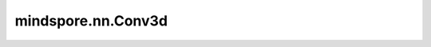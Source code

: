 mindspore.nn.Conv3d
=============================

.. py:class:: mindspore.nn.Conv3d(in_channels, out_channels, kernel_size, stride=1, pad_mode='same', padding=0, dilation=1, group=1, has_bias=False, weight_init='normal', bias_init='zeros', data_format='NCDHW')

    三维卷积层。

    对输入Tensor计算三维卷积，该Tensor的shape通常为 :math:`(N, C_{in}, D_{in}, H_{in}, W_{in})` ，其中 :math:`N` 为batch size， :math:`C` 是空间维度。:math:`D_{in}, H_{in}, W_{in}` 分别为特征层的深度、高度和宽度。对于每个batch中的Tensor，其shape为 :math:`(C_{in}, D_{in}, H_{in}, W_{in})` ，公式定义如下：
    
    .. math::
        \text{out}(N_i, C_{\text{out}_j}) = \text{bias}(C_{\text{out}_j}) +
        \sum_{k = 0}^{C_{in} - 1} \text{ccor}({\text{weight}(C_{\text{out}_j}, k), \text{X}(N_i, k)})

    其中，:math:`ccor` 为 `cross-correlation <https://en.wikipedia.org/wiki/Cross-correlation>`_ ， :math:`C_{in}` 为输入空间维度， :math:`out_{j}` 对应输出的第 :math:`j` 个空间维度，:math:`j` 的范围在 :math:`[0，C_{out}-1]` 内，
    :math:`\text{weight}(C_{\text{out}_j}, k)`是shape为 :math:`(\text{kernel_size[0]}, \text{kernel_size[1]}, \text{kernel_size[2]})` 的卷积核切片，其中 :math:`\text{kernel_size[0]}` , :math:`\text{kernel_size[1]}和 :math:`\text{kernel_size[2]}` 是卷积核的深度、高度和宽度。 :math:`\text{bias}` 为偏置参数。
    完整卷积核的shape为 :math:`(C_{out}, C_{in} / \text{group}, \text{kernel_size[0]}, \text{kernel_size[1]}, \text{kernel_size[2]})` ，其中 `group` 是在空间维度上分割输入 `x` 的组数。
    详细介绍请参考论文 `Gradient Based Learning Applied to Document Recognition <http://vision.stanford.edu/cs598_spring07/papers/Lecun98.pdf>`_ 。

    **参数：**

    - **in_channels** (int) - Conv3d层输入Tensor的空间维度。
    - **out_channels** (int) - Conv3d层输出Tensor的空间维度。
    - **kernel_size** (Union[int, tuple[int]]) - 指定三维卷积核的深度、高度和宽度。数据类型为int或包含三个整数的tuple。一个整数表示卷积核的深度、高度和宽度均为该值该值。包含三个整数的tuple分别表示卷积核的深度、高度和宽度。
    - **stride** (Union[int, tuple[int]]) - 卷积核的移动步长。数据类型为整型或三个整型的tuple。一个整数表示在深度、高度和宽度方向的移动步长均为该值。三个整数的tuple分别表示在深度、高度和宽度方向的移动步长。默认值：1。
    - **pad_mode** (str) - 指定填充模式。可选值为"same"、"valid"、"pad"。默认值："same"。

      - same：输出的深度、高度和宽度分别与输入整除 `stride` 后的值相同。若设置该模式，`padding` 的值必须为0。
      - valid：在不填充的前提下返回有效计算所得的输出。不满足计算的多余像素会被丢弃。如果设置此模式，则 `padding` 的值必须为0。
      - pad：对输入进行填充。 在输入的前后、垂直和左右方向上填充 `padding` 大小的0。如果设置此模式， `padding` 必须大于或等于0。

    - **padding** (Union(int, tuple[int])) - 输入的前后、垂直和左右方向上填充的数量。数据类型为int或包含6个整数的tuple。如果 `padding` 是一个整数，则前部、后部、顶部，底部，左边和右边的填充都等于 `padding` 。如果 `padding` 是6个整数的tuple，则前部、尾部、顶部、底部、左边和右边的填充分别等于填充padding[0]、padding[1]、padding[2]、padding[3]、padding[4]和padding[5]。值应该要大于等于0，默认值：0。
    - **dilation** (Union[int, tuple[int]]) - 卷积核膨胀尺寸。数据类型为int或三个整数的tuple。若 :math:`k > 1` ，则kernel间隔 `k` 个元素进行采样。前后、垂直和左右方向上的 ｀k｀ ，其取值范围分别为[1, D]、[1, H]和[1, W]。默认值：1。
    - **group** (int) - 将过滤器拆分为组， `in_ channels` 和 `out_channels` 必须可被 `group` 整除。默认值：1。当前仅支持1个。
    - **has_bias** (bool) - Conv3d层是否添加偏置参数。默认值：False。
    - **weight_init** (Union[Tensor, str, Initializer, numbers.Number]) - 权重矩阵的初始化方法。它可以是Tensor，str，Initializer或numbers.Number。当使用str时，可选"TruncatedNormal"，"Normal"，"Uniform"，"HeUniform"和"XavierUniform"分布以及常量"One"和"Zero"分布的值，可接受别名"xavier_uniform"，"he_uniform"，"ones"和"zeros"。上述字符串大小写均可。更多细节请参考Initializer的值。默认值："normal"。
    - **bias_init** (Union[Tensor, str, Initializer, numbers.Number]) - 偏置参数的初始化方法。可以使用的初始化方法与"weight_init"相同。更多细节请参考Initializer的值。默认值："zeros"。
    - **data_format** (str) - 数据格式的可选值。目前仅支持"NCDHW"。

    **输入：**

    - **x** (Tensor) - shape为 :math:`(N, C_{in}, D_{in}, H_{in}, W_{in})` 的Tensor。目前输入数据类型只支持float16和float32。

    **输出：**

    Tensor，shape为 :math:`(N, C_{out}, D_{out}, H_{out}, W_{out})` 。

    pad_mode为"same"时：

    .. math::
       D_{out} ＝ \left \lfloor{\frac{D_{in}}{\text{stride[0]}} + 1} \right \rfloor
       H_{out} ＝ \left \lfloor{\frac{H_{in}}{\text{stride[1]}} + 1} \right \rfloor
       W_{out} ＝ \left \lfloor{\frac{W_{in}}{\text{stride[2]}} + 1} \right \rfloor

    pad_mode为"valid"时：

    .. math::
       D_{out} ＝ \left \lfloor{\frac{D_{in} - \text{dilation[0]} \times (\text{kernel_size[0]} - 1) }{\text{stride[0]}} + 1} \right \rfloor
       H_{out} ＝ \left \lfloor{\frac{H_{in} - \text{dilation[1]} \times (\text{kernel_size[1]} - 1) }{\text{stride[1]}} + 1} \right \rfloor
       W_{out} ＝ \left \lfloor{\frac{W_{in} - \text{dilation[2]} \times (\text{kernel_size[2]} - 1) }{\text{stride[2]}} + 1} \right \rfloor

    pad_mode为"pad"时：

    .. math::
       D_{out} ＝ \left \lfloor{\frac{D_{in} + padding[0] + padding[1] - (\text{dilation[0]} - 1) \times \text{kernel_size[0]} - 1 }{\text{stride[0]}} + 1} \right \rfloor
       H_{out} ＝ \left \lfloor{\frac{H_{in} + padding[2] + padding[3] - (\text{dilation[1]} - 1) \times \text{kernel_size[1]} - 1 }{\text{stride[1]}} + 1} \right \rfloor
       W_{out} ＝ \left \lfloor{\frac{W_{in} + padding[4] + padding[5] - (\text{dilation[2]} - 1) \times \text{kernel_size[2]} - 1 }{\text{stride[2]}} + 1} \right \rfloor

    **异常：**

    - **TypeError** - `in_channels` 、 `out_channels` 或 `group` 不是int。
    - **TypeError** - `kernel_size` 、 `stride` 、 `padding` 或 `dilation` 既不是int也不是tuple。
    - **ValueError** - `out_channels` 、 `kernel_size` 、 `stride` 或 `dilation` 小于1。
    - **ValueError** - `padding` 小于0。
    - **ValueError** - `pad_mode` 不是"same"，"valid"或"pad"。
    - **ValueError** - `padding` 是长度不等于6的tuple。
    - **ValueError** - `pad_mode` 不等于"pad"且 `padding` 不等于(0, 0, 0, 0, 0, 0)。
    - **ValueError** - `data_format` 不是"NCDHW"。
